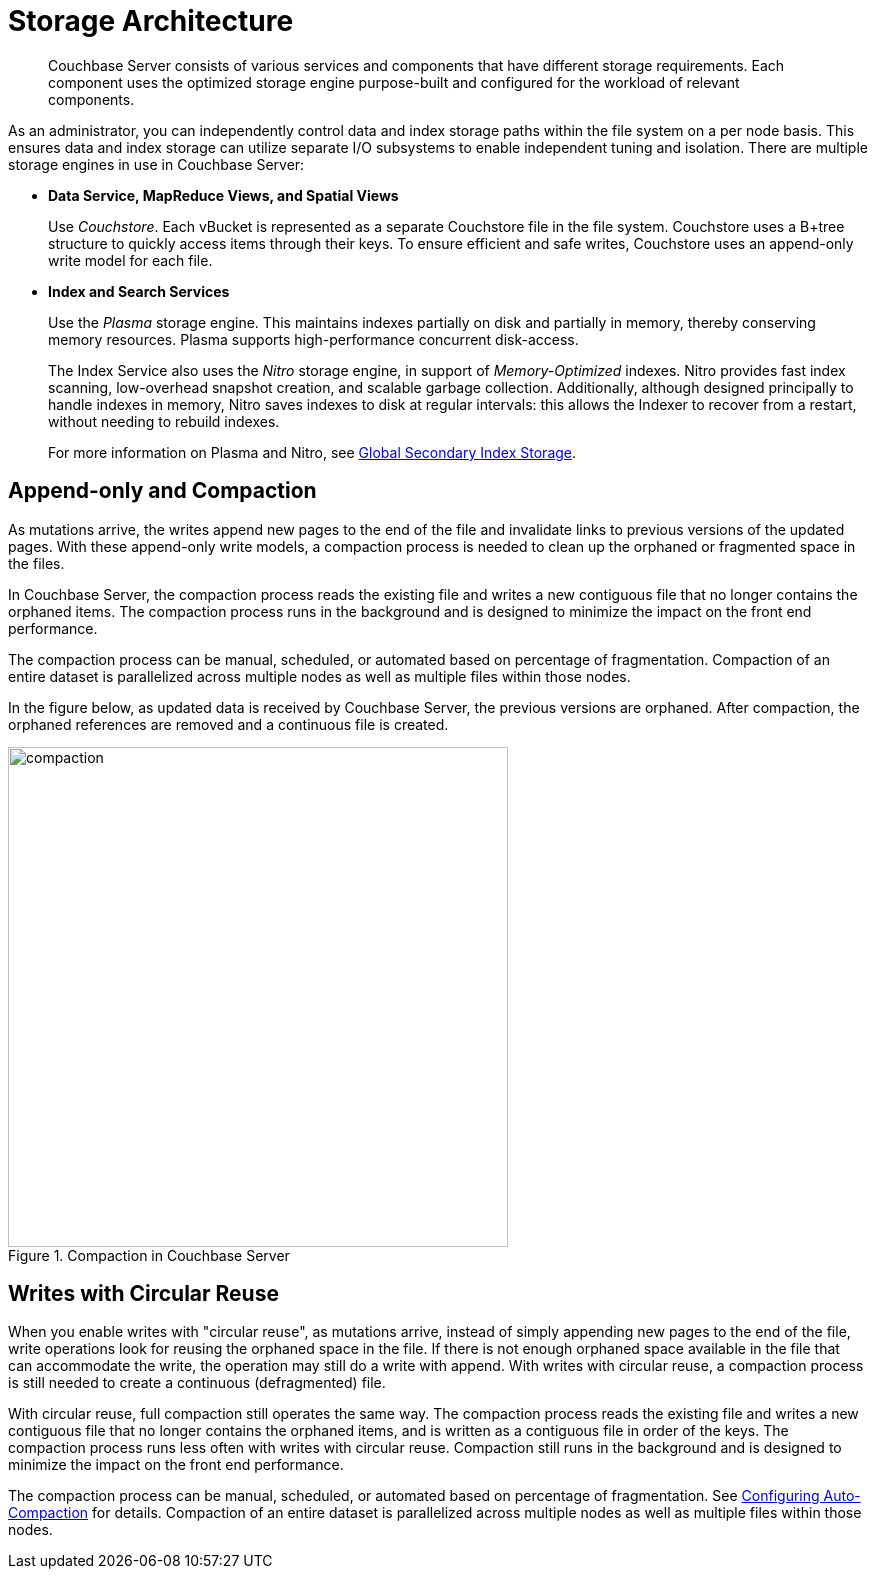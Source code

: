 = Storage Architecture
:page-topic-type: concept

[abstract]
Couchbase Server consists of various services and components that have different storage requirements.
Each component uses the optimized storage engine purpose-built and configured for the workload of relevant components.

As an administrator, you can independently control data and index storage paths within the file system on a  per node basis.
This ensures data and index storage can utilize separate I/O subsystems to enable independent tuning and isolation.
There are multiple storage engines in use in Couchbase Server:

* *Data Service, MapReduce Views, and Spatial Views*
+
Use _Couchstore_.
Each vBucket is represented as a separate Couchstore file in the file system.
Couchstore uses a B+tree structure to quickly access items through their keys.
To ensure efficient and safe writes, Couchstore uses an append-only write model for each file.

* *Index and Search Services*
+
Use the _Plasma_ storage engine.
This maintains indexes partially on disk and partially in memory, thereby conserving memory resources.
Plasma supports high-performance concurrent disk-access.
+
The Index Service also uses the _Nitro_ storage engine, in support of _Memory-Optimized_ indexes.
Nitro provides fast index scanning, low-overhead snapshot creation, and scalable garbage collection.
Additionally, although designed principally to handle indexes in memory, Nitro saves indexes to disk at regular intervals: this allows the Indexer to recover from a restart, without needing to rebuild indexes.
+
For more information on Plasma and Nitro, see xref:architecture:index-storage.adoc[Global Secondary Index Storage].

[#compaction]
== Append-only and Compaction

As mutations arrive, the writes append new pages to the end of the file and invalidate links to previous versions of the updated pages.
With these append-only write models, a compaction process is needed to clean up the orphaned or fragmented space in the files.

In Couchbase Server, the compaction process reads the existing file and writes a new contiguous file that no longer contains the orphaned items.
The compaction process runs in the background and is designed to minimize the impact on the front end performance.

The compaction process can be manual, scheduled, or automated based on percentage of fragmentation.
Compaction of an entire dataset is parallelized across multiple nodes as well as multiple files within those nodes.

In the figure below, as updated data is received by Couchbase Server, the previous versions are orphaned.
After compaction, the orphaned references are removed and a continuous file is created.

.Compaction in Couchbase Server
image::compaction.png[,500]

[#circular-reuse]
== Writes with Circular Reuse

When you enable writes with "circular reuse", as mutations arrive, instead of simply appending new pages to the end of the file, write operations look for reusing the orphaned space in the file.
If there is not enough orphaned space available in the file that can accommodate the write, the operation may still do a write with append.
With writes with circular reuse, a compaction process is still needed to create a continuous (defragmented) file.

With circular reuse, full compaction still operates the same way.
The compaction process reads the existing file and writes a new contiguous file that no longer contains the orphaned items, and is written as a contiguous file in order of the keys.
The compaction process runs less often with writes with circular reuse.
Compaction still runs in the background and is designed to minimize the impact on the front end performance.

The compaction process can be manual, scheduled, or automated based on percentage of fragmentation.
See xref:settings:configure-compact-settings.adoc[Configuring Auto-Compaction] for details.
Compaction of an entire dataset is parallelized across multiple nodes as well as multiple files within those nodes.
